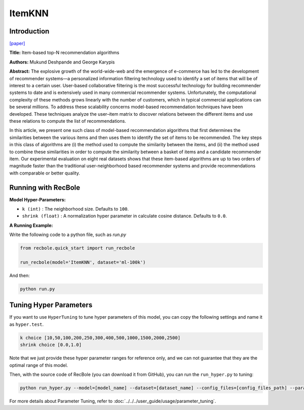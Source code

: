 ItemKNN
===========

Introduction
---------------------

`[paper] <https://dl.acm.org/doi/10.1145/963770.963776>`_

**Title:** Item-based top-N recommendation algorithms

**Authors:** Mukund Deshpande and George Karypis

**Abstract:** The explosive growth of the world-wide-web and the emergence of e-commerce has led to the development of recommender systems—a personalized information filtering technology used to identify
a set of items that will be of interest to a certain user. User-based collaborative filtering is the most
successful technology for building recommender systems to date and is extensively used in many
commercial recommender systems. Unfortunately, the computational complexity of these methods
grows linearly with the number of customers, which in typical commercial applications can be several millions. To address these scalability concerns model-based recommendation techniques have
been developed. These techniques analyze the user–item matrix to discover relations between the
different items and use these relations to compute the list of recommendations.

In this article, we present one such class of model-based recommendation algorithms that first
determines the similarities between the various items and then uses them to identify the set of
items to be recommended. The key steps in this class of algorithms are (i) the method used to
compute the similarity between the items, and (ii) the method used to combine these similarities
in order to compute the similarity between a basket of items and a candidate recommender item.
Our experimental evaluation on eight real datasets shows that these item-based algorithms are
up to two orders of magnitude faster than the traditional user-neighborhood based recommender
systems and provide recommendations with comparable or better quality.

Running with RecBole
-------------------------

**Model Hyper-Parameters:**

- ``k (int)`` : The neighborhood size. Defaults to ``100``.

- ``shrink (float)`` : A normalization hyper parameter in calculate cosine distance. Defaults to ``0.0``.


**A Running Example:**

Write the following code to a python file, such as `run.py`

.. code:: python

   from recbole.quick_start import run_recbole

   run_recbole(model='ItemKNN', dataset='ml-100k')

And then:

.. code:: bash

   python run.py

Tuning Hyper Parameters
-------------------------

If you want to use ``HyperTuning`` to tune hyper parameters of this model, you can copy the following settings and name it as ``hyper.test``.

.. code:: bash

   k choice [10,50,100,200,250,300,400,500,1000,1500,2000,2500]
   shrink choice [0.0,1.0]

Note that we just provide these hyper parameter ranges for reference only, and we can not guarantee that they are the optimal range of this model.

Then, with the source code of RecBole (you can download it from GitHub), you can run the ``run_hyper.py`` to tuning:

.. code:: bash

	python run_hyper.py --model=[model_name] --dataset=[dataset_name] --config_files=[config_files_path] --params_file=hyper.test

For more details about Parameter Tuning, refer to :doc:`../../../user_guide/usage/parameter_tuning`.
